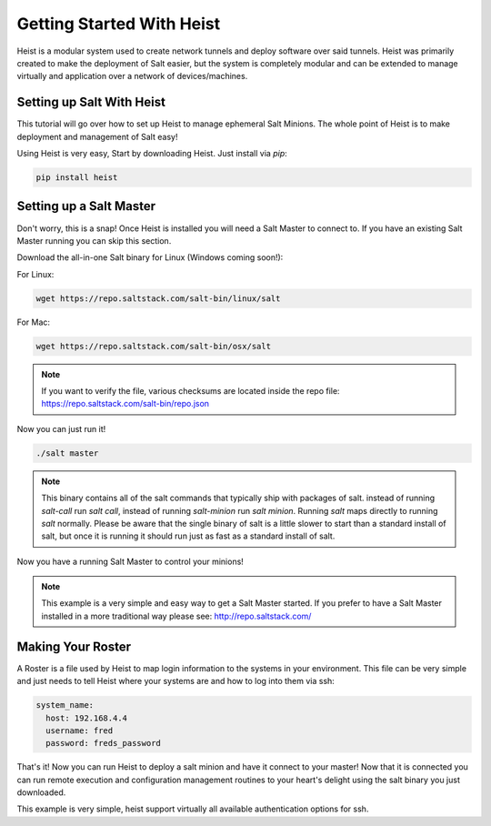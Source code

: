 ==========================
Getting Started With Heist
==========================

Heist is a modular system used to create network tunnels and deploy software
over said tunnels. Heist was primarily created to make the deployment of
Salt easier, but the system is completely modular and can be extended to
manage virtually and application over a network of devices/machines.

Setting up Salt With Heist
==========================

This tutorial will go over how to set up Heist to manage ephemeral Salt
Minions. The whole point of Heist is to make deployment and management
of Salt easy!

Using Heist is very easy, Start by downloading Heist. Just install via
`pip`:

.. code-block:: bash

        pip install heist

Setting up a Salt Master
========================

Don't worry, this is a snap!  Once Heist is installed you will need a
Salt Master to connect to. If you have an existing Salt Master running
you can skip this section.

Download the all-in-one Salt binary for Linux (Windows coming soon!):

For Linux:

.. code-block:: bash

    wget https://repo.saltstack.com/salt-bin/linux/salt

For Mac:

.. code-block:: bash

    wget https://repo.saltstack.com/salt-bin/osx/salt

.. note::

    If you want to verify the file, various checksums are located inside the
    repo file: https://repo.saltstack.com/salt-bin/repo.json

Now you can just run it!

.. code-block:: bash

    ./salt master

.. note::

    This binary contains all of the salt commands that typically ship with
    packages of salt. instead of running `salt-call` run `salt call`, instead
    of running `salt-minion` run `salt minion`. Running `salt` maps directly
    to running `salt` normally. Please be aware that the single binary of salt
    is a little slower to start than a standard install of salt, but once it is
    running it should run just as fast as a standard install of salt.

Now you have a running Salt Master to control your minions!

.. note::

    This example is a very simple and easy way to get a Salt Master started.
    If you prefer to have a Salt Master installed in a more traditional way
    please see: http://repo.saltstack.com/

Making Your Roster
==================

A Roster is a file used by Heist to map login information to the
systems in your environment. This file can be very simple and just
needs to tell Heist where your systems are and how to log into them
via ssh:

.. code-block:: yaml

    system_name:
      host: 192.168.4.4
      username: fred
      password: freds_password

That's it! Now you can run Heist to deploy a salt minion and have it connect to
your master! Now that it is connected you can run remote execution and
configuration management routines to your heart's delight using the salt
binary you just downloaded.

This example is very simple, heist support virtually all available authentication
options for ssh.
